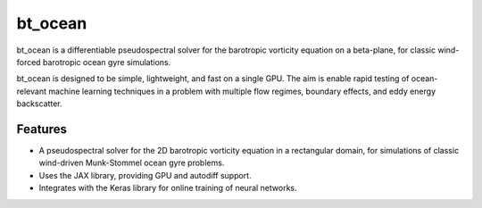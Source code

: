bt_ocean
========

bt_ocean is a differentiable pseudospectral solver for the barotropic vorticity
equation on a beta-plane, for classic wind-forced barotropic ocean gyre
simulations.

bt_ocean is designed to be simple, lightweight, and fast on a single GPU. The
aim is enable rapid testing of ocean-relevant machine learning techniques in a
problem with multiple flow regimes, boundary effects, and eddy energy
backscatter.

Features
--------

- A pseudospectral solver for the 2D barotropic vorticity equation in a
  rectangular domain, for simulations of classic wind-driven Munk-Stommel ocean
  gyre problems.
- Uses the JAX library, providing GPU and autodiff support.
- Integrates with the Keras library for online training of neural networks.
